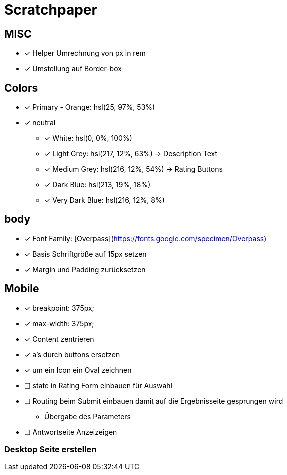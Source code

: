= Scratchpaper

== MISC
* [x] Helper Umrechnung von px in rem
* [x] Umstellung auf Border-box

== Colors
* [x] Primary - Orange: hsl(25, 97%, 53%)
* [x] neutral
** [x] White: hsl(0, 0%, 100%)
** [x] Light Grey: hsl(217, 12%, 63%) -> Description Text
** [x] Medium Grey: hsl(216, 12%, 54%) -> Rating Buttons
** [x] Dark Blue: hsl(213, 19%, 18%)
** [x] Very Dark Blue: hsl(216, 12%, 8%)


== body
* [x] Font Family: [Overpass](https://fonts.google.com/specimen/Overpass)
* [x] Basis Schriftgröße auf 15px setzen
* [x] Margin und Padding zurücksetzen

== Mobile

* [x] breakpoint: 375px;
* [x] max-width: 375px;
* [x] Content zentrieren 

* [x] a's durch buttons ersetzen
* [x] um ein Icon ein Oval zeichnen


* [ ] state in Rating Form einbauen für Auswahl
* [ ] Routing beim Submit einbauen damit auf die Ergebnisseite gesprungen wird
** Übergabe des Parameters

* [ ] Antwortseite Anzeizeigen

=== Desktop Seite erstellen
